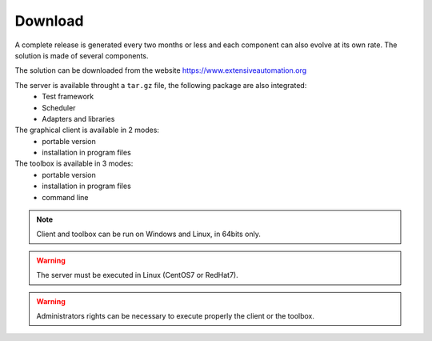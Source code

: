 Download
==============

A complete release is generated every two months or less and each component can also evolve at its own rate. 
The solution is made of several components.

The solution can be downloaded from the website https://www.extensiveautomation.org

The server is available throught a ``tar.gz`` file, the following package are also integrated:
 - Test framework
 - Scheduler
 - Adapters and libraries

The graphical client is available in 2 modes:
 - portable version 
 - installation in program files

The toolbox is available in 3 modes:
 - portable version
 - installation in program files
 - command line
 
.. note:: Client and toolbox can be run on Windows and Linux, in 64bits only.

.. warning:: The server must be executed in Linux (CentOS7 or RedHat7).
 
.. warning:: Administrators rights can be necessary to execute properly the client or the toolbox.
 